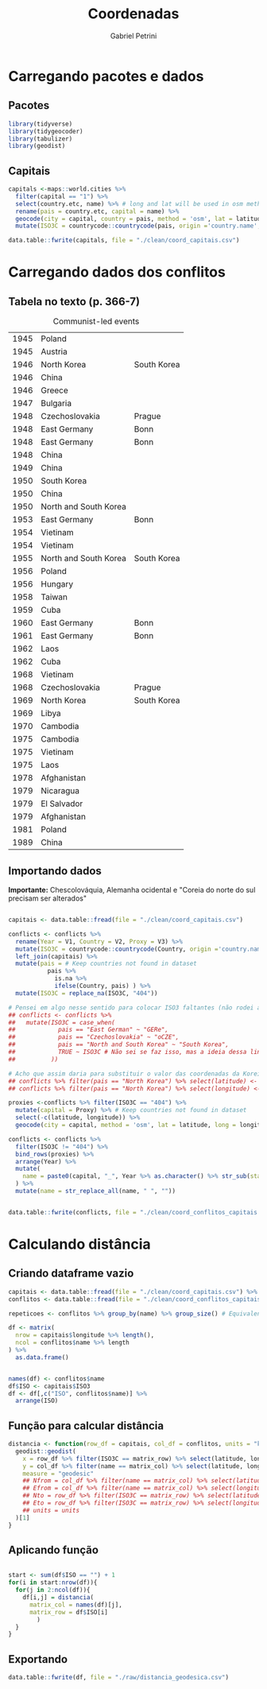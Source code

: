 #+OPTIONS: num:nil
#+TITLE:  Coordenadas
#+AUTHOR: Gabriel Petrini
#+PROPERTY:header-args R :results output drawer :eval never-export :exports both :session *coords*
#+PROPERTY:header-args python :results output drawer :eval never-export :exports both :session *coords*

* Carregando pacotes e dados

** Pacotes

#+begin_src R
library(tidyverse)
library(tidygeocoder)
library(tabulizer)
library(geodist)
#+end_src

#+RESULTS:
:results:
── [1mAttaching packages[22m ────────────────────────────────────────────────────────────────────────────────────────────── tidyverse 1.3.0 ──
[32m✔[39m [34mggplot2[39m 3.3.3     [32m✔[39m [34mpurrr  [39m 0.3.4
[32m✔[39m [34mtibble [39m 3.0.6     [32m✔[39m [34mdplyr  [39m 1.0.4
[32m✔[39m [34mtidyr  [39m 1.1.2     [32m✔[39m [34mstringr[39m 1.4.0
[32m✔[39m [34mreadr  [39m 1.4.0     [32m✔[39m [34mforcats[39m 0.5.1
── [1mConflicts[22m ───────────────────────────────────────────────────────────────────────────────────────────────── tidyverse_conflicts() ──
[31m✖[39m [34mdplyr[39m::[32mfilter()[39m masks [34mstats[39m::filter()
[31m✖[39m [34mdplyr[39m::[32mlag()[39m    masks [34mstats[39m::lag()
:end:

** Capitais

#+begin_src R
capitals <-maps::world.cities %>%
  filter(capital == "1") %>%
  select(country.etc, name) %>% # long and lat will be used in osm method
  rename(pais = country.etc, capital = name) %>%
  geocode(city = capital, country = pais, method = 'osm', lat = latitude, long = longitude) %>%
  mutate(ISO3C = countrycode::countrycode(pais, origin ='country.name',destination ='iso3c', warn = FALSE))

data.table::fwrite(capitals, file = "./clean/coord_capitais.csv")
#+end_src

#+RESULTS:
:results:
:end:

* Carregando dados dos conflitos

** Tabela no texto (p. 366-7)
#+CAPTION: Communist-led events
#+NAME: communist
|------+-----------------------+-------------|
| 1945 | Poland                |             |
| 1945 | Austria               |             |
| 1946 | North Korea           | South Korea |
| 1946 | China                 |             |
| 1946 | Greece                |             |
| 1947 | Bulgaria              |             |
| 1948 | Czechoslovakia        | Prague      |
| 1948 | East Germany          | Bonn        |
| 1948 | East Germany          | Bonn        |
| 1948 | China                 |             |
| 1949 | China                 |             |
| 1950 | South Korea           |             |
| 1950 | China                 |             |
| 1950 | North and South Korea |             |
| 1953 | East Germany          | Bonn        |
| 1954 | Vietinam              |             |
| 1954 | Vietinam              |             |
| 1955 | North and South Korea | South Korea |
| 1956 | Poland                |             |
| 1956 | Hungary               |             |
| 1958 | Taiwan                |             |
| 1959 | Cuba                  |             |
| 1960 | East Germany          | Bonn        |
| 1961 | East Germany          | Bonn        |
| 1962 | Laos                  |             |
| 1962 | Cuba                  |             |
| 1968 | Vietinam              |             |
| 1968 | Czechoslovakia        | Prague      |
| 1969 | North Korea           | South Korea |
| 1969 | Libya                 |             |
| 1970 | Cambodia              |             |
| 1975 | Cambodia              |             |
| 1975 | Vietinam              |             |
| 1975 | Laos                  |             |
| 1978 | Afghanistan           |             |
| 1979 | Nicaragua             |             |
| 1979 | El Salvador           |             |
| 1979 | Afghanistan           |             |
| 1981 | Poland                |             |
| 1989 | China                 |             |
|------+-----------------------+-------------|

** Importando dados


*Importante:* Chescolováquia, Alemanha ocidental e "Coreia do norte do sul precisam ser alterados"

#+begin_src R :var conflicts=communist

capitais <- data.table::fread(file = "./clean/coord_capitais.csv")

conflicts <- conflicts %>%
  rename(Year = V1, Country = V2, Proxy = V3) %>%
  mutate(ISO3C = countrycode::countrycode(Country, origin ='country.name',destination ='iso3c', warn = FALSE)) %>%
  left_join(capitais) %>%
  mutate(pais = # Keep countries not found in dataset
           pais %>%
             is.na %>%
             ifelse(Country, pais) ) %>%
  mutate(ISO3C = replace_na(ISO3C, "404"))

# Pensei em algo nesse sentido para colocar ISO3 faltantes (não rodei ainda)
## conflicts <- conflicts %>%
##   mutate(ISO3C = case_when(
##            pais == "East German" ~ "GERe",
##            pais == "Czechoslovakia" ~ "oCZE",
##            pais == "North and South Korea" ~ "South Korea",
##            TRUE ~ ISO3C # Não sei se faz isso, mas a ideia dessa linha é manter todo o restante como antes
##          ))

# Acho que assim daria para substituir o valor das coordenadas da Koreia do Norte (não testei)
## conflicts %>% filter(pais == "North Korea") %>% select(latitude) <- Val_Latitude
## conflicts %>% filter(pais == "North Korea") %>% select(longitude) <- Val_Longitude
    
proxies <-conflicts %>% filter(ISO3C == "404") %>%
  mutate(capital = Proxy) %>% # Keep countries not found in dataset
  select(-c(latitude, longitude)) %>%
  geocode(city = capital, method = 'osm', lat = latitude, long = longitude)

conflicts <- conflicts %>%
  filter(ISO3C != "404") %>%
  bind_rows(proxies) %>%
  arrange(Year) %>%
  mutate(
    name = paste0(capital, "_", Year %>% as.character() %>% str_sub(start=-2))
  ) %>%
  mutate(name = str_replace_all(name, " ", ""))
    

data.table::fwrite(conflicts, file = "./clean/coord_conflitos_capitais.csv")
#+end_src

#+RESULTS:
:results:
Joining, by = "ISO3C"
:end:

* Calculando distância

** Criando dataframe vazio

#+begin_src R
capitais <- data.table::fread(file = "./clean/coord_capitais.csv") %>% arrange(ISO3C)
conflitos <- data.table::fread(file = "./clean/coord_conflitos_capitais.csv") %>% arrange(ISO3C)

repeticoes <- conflitos %>% group_by(name) %>% group_size() # Equivalente ao Cr do artigo (vezes que ocorreu)
    
df <- matrix(
  nrow = capitais$longitude %>% length(),
  ncol = conflitos$name %>% length
) %>%
  as.data.frame()


names(df) <- conflitos$name
df$ISO <- capitais$ISO3
df <- df[,c("ISO", conflitos$name)] %>%
  arrange(ISO)
#+end_src

#+RESULTS:
:results:
:end:



** Função para calcular distância

#+begin_src R
distancia <- function(row_df = capitais, col_df = conflitos, units = "km", matrix_col, matrix_row) {
  geodist::geodist(
    x = row_df %>% filter(ISO3C == matrix_row) %>% select(latitude, longitude),
    y = col_df %>% filter(name == matrix_col) %>% select(latitude, longitude),
    measure = "geodesic"
    ## Nfrom = col_df %>% filter(name == matrix_col) %>% select(latitude) %>% as.numeric(), # latitude of origin
    ## Efrom = col_df %>% filter(name == matrix_col) %>% select(longitude) %>% as.numeric(), # latitude of origin
    ## Nto = row_df %>% filter(ISO3C == matrix_row) %>% select(latitude) %>% as.numeric(), # latitude of origin
    ## Eto = row_df %>% filter(ISO3C == matrix_row) %>% select(longitude) %>% as.numeric(), # latitude of origin
    ## units = units
  )[1]
}
#+end_src

#+RESULTS:
:results:
:end:

** Aplicando função

#+begin_src R

start <- sum(df$ISO == "") + 1
for(i in start:nrow(df)){
  for(j in 2:ncol(df)){
    df[i,j] = distancia(
      matrix_col = names(df)[j],
      matrix_row = df$ISO[i]
        )
  }
}
#+end_src

#+RESULTS:
:results:
:end:
** Exportando

#+begin_src R
data.table::fwrite(df, file = "./raw/distancia_geodesica.csv")
#+end_src

#+RESULTS:
:results:
:end:
